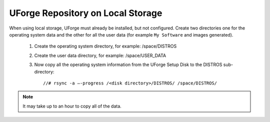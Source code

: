 .. Copyright 2016 FUJITSU LIMITED

.. _repository-local-storage:

UForge Repository on Local Storage
----------------------------------

When using local storage, UForge must already be installed, but not configured.  Create two directories one for the operating system data and the other for all the user data (for example ``My Software`` and images generated).

	1. Create the operating system directory, for example: /space/DISTROS
	2. Create the user data directory, for example: /space/USER_DATA
	3. Now copy all the operating system information from the UForge Setup Disk to the DISTROS sub-directory::

		//# rsync -a –-progress /<disk directory>/DISTROS/ /space/DISTROS/

.. note:: It may take up to an hour to copy all of the data. 
